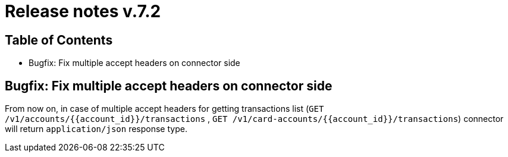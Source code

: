 = Release notes v.7.2

== Table of Contents

* Bugfix: Fix multiple accept headers on connector side

== Bugfix: Fix multiple accept headers on connector side

From now on, in case of multiple accept headers for getting transactions list
(`GET /v1/accounts/{{account_id}}/transactions` , `GET /v1/card-accounts/{{account_id}}/transactions`)
connector will return `application/json` response type.